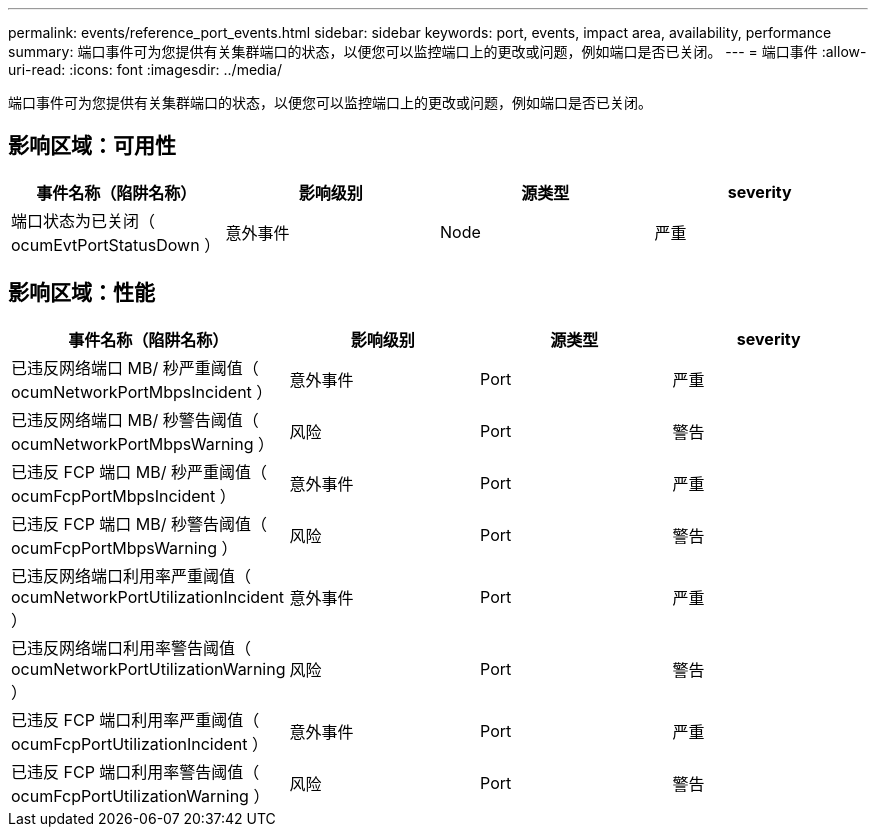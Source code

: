 ---
permalink: events/reference_port_events.html 
sidebar: sidebar 
keywords: port, events, impact area, availability, performance 
summary: 端口事件可为您提供有关集群端口的状态，以便您可以监控端口上的更改或问题，例如端口是否已关闭。 
---
= 端口事件
:allow-uri-read: 
:icons: font
:imagesdir: ../media/


[role="lead"]
端口事件可为您提供有关集群端口的状态，以便您可以监控端口上的更改或问题，例如端口是否已关闭。



== 影响区域：可用性

|===
| 事件名称（陷阱名称） | 影响级别 | 源类型 | severity 


 a| 
端口状态为已关闭（ ocumEvtPortStatusDown ）
 a| 
意外事件
 a| 
Node
 a| 
严重

|===


== 影响区域：性能

|===
| 事件名称（陷阱名称） | 影响级别 | 源类型 | severity 


 a| 
已违反网络端口 MB/ 秒严重阈值（ ocumNetworkPortMbpsIncident ）
 a| 
意外事件
 a| 
Port
 a| 
严重



 a| 
已违反网络端口 MB/ 秒警告阈值（ ocumNetworkPortMbpsWarning ）
 a| 
风险
 a| 
Port
 a| 
警告



 a| 
已违反 FCP 端口 MB/ 秒严重阈值（ ocumFcpPortMbpsIncident ）
 a| 
意外事件
 a| 
Port
 a| 
严重



 a| 
已违反 FCP 端口 MB/ 秒警告阈值（ ocumFcpPortMbpsWarning ）
 a| 
风险
 a| 
Port
 a| 
警告



 a| 
已违反网络端口利用率严重阈值（ ocumNetworkPortUtilizationIncident ）
 a| 
意外事件
 a| 
Port
 a| 
严重



 a| 
已违反网络端口利用率警告阈值（ ocumNetworkPortUtilizationWarning ）
 a| 
风险
 a| 
Port
 a| 
警告



 a| 
已违反 FCP 端口利用率严重阈值（ ocumFcpPortUtilizationIncident ）
 a| 
意外事件
 a| 
Port
 a| 
严重



 a| 
已违反 FCP 端口利用率警告阈值（ ocumFcpPortUtilizationWarning ）
 a| 
风险
 a| 
Port
 a| 
警告

|===
